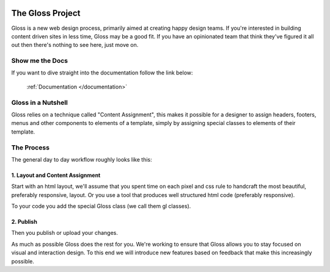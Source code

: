 .. Gloss Project documentation master file, created by
   sphinx-quickstart on Tue Nov 11 20:07:01 2014.
   You can adapt this file completely to your liking, but it should at least
   contain the root `toctree` directive.

.. image:: gloss-logo-medium.png

The Gloss Project
=========================================

Gloss is a new web design process, primarily aimed at creating happy design teams. 
If you're interested in building content driven sites in less time, Gloss may be a
good fit. If you have an opinionated team that think they've figured it all out then
there's nothing to see here, just move on.

Show me the Docs
------------------
If you want to dive straight into the documentation follow the link below:

 :ref:`Documentation </documentation>`

Gloss in a Nutshell
---------------------

Gloss relies on a technique called "Content Assignment", this makes it possible for a designer to 
assign headers, footers, menus and other components to elements of a template, simply by assigning special
classes to elements of their template.



The Process
--------------------------------

The general day to day workflow roughly looks like this:

.. image:: gloss-the-big-idea-small.png


1. Layout and Content Assignment
````````````````````````````````

Start with an html layout, we'll assume that you spent time on each pixel and css rule to handcraft the most
beautiful, preferably responsive, layout. Or you use a tool that produces well structured html code (preferably responsive).

.. image:: gloss-site-before-gloss.png

To your code you add the special Gloss class (we call them gl classes).

.. image:: gloss-site-with-gloss-classes.png

2. Publish
````````````````````````````````

Then you publish or upload your changes.

As much as possible Gloss does the rest for you. We're working to ensure that Gloss allows you to stay focused
on visual and interaction design. To this end we will introduce new features based on feedback that make
this increasingly possible.
